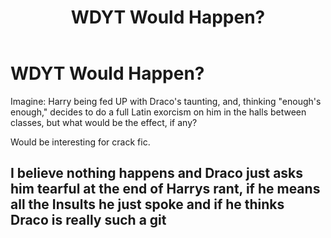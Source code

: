 #+TITLE: WDYT Would Happen?

* WDYT Would Happen?
:PROPERTIES:
:Author: ohmyholdmyschnitzel
:Score: 0
:DateUnix: 1586896976.0
:DateShort: 2020-Apr-15
:FlairText: Discussion
:END:
Imagine: Harry being fed UP with Draco's taunting, and, thinking "enough's enough," decides to do a full Latin exorcism on him in the halls between classes, but what would be the effect, if any?

Would be interesting for crack fic.


** I believe nothing happens and Draco just asks him tearful at the end of Harrys rant, if he means all the Insults he just spoke and if he thinks Draco is really such a git
:PROPERTIES:
:Author: Lord_Cthulhu_the_one
:Score: 3
:DateUnix: 1586940032.0
:DateShort: 2020-Apr-15
:END:
